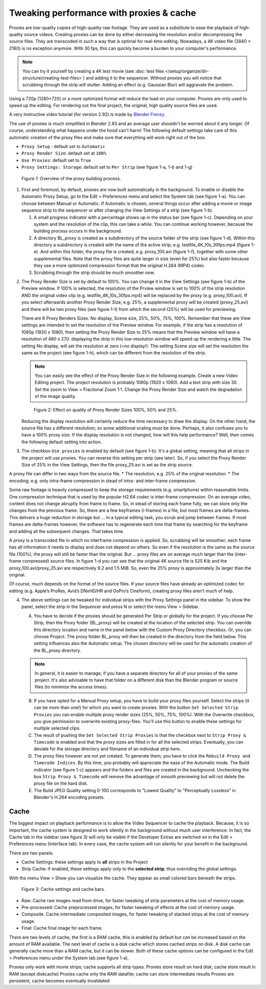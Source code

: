 Tweaking performance with proxies & cache
=========================================

Proxies are low-quality copies of high-quality raw footage. They are used as a substitute to ease the playback of high-quality source videos. Creating proxies can be done by either decreasing the resolution and/or decompressing the source files. They are transcoded in such a way that is optimal for real-time editing.  Nowadays, a 4K video file (3840 × 2160) is no exception anymore. With 30 fps, this can quickly become a burden to your computer's performance.


.. note::
   You can try it yourself by creating a 4K test movie (see :doc:`test files </setup/organize/dir-structure/creating-test-files>`) and adding it to the sequencer. Without proxies you will notice that scrubbing through the strip will stutter. Adding an effect (e.g. Gaussian Blur) will aggravate the problem.

Using a 720p (1280×720) or a more optimized format will reduce the load on your computer. Proxies are only used to speed up the editing. For rendering out the final project, the original, high quality source files are used.

A very instructive video tutorial (for version 2.92) is made by `Blender Frenzy <https://www.youtube.com/watch?v=kfTJ2Wsmc9c>`_.

The use of proxies is much simplified in Blender 2.93 and an average user shouldn't be worried about it any longer. Of course, understanding what happens under the hood can't harm! The following default settings take care of this automatic creation of the proxy files and make sure that everything will work right out of the box.

* ``Proxy Setup`` : default set to ``Automatic``
* ``Proxy Render Size``: default set at ``100%``
* ``Use Proxies``: default set to ``True``
* ``Proxy Settings: Storage``: default set to ``Per Strip`` (see figure 1-a, 1-b and 1-g)

.. figure:: proxies.svg
   :alt: Proxies

   Figure 1: Overview of the proxy building process.


1. First and foremost, by default, proxies are now built automatically in the background. To enable or disable the Automatic Proxy Setup, go to the Edit > Preferences menu and select the System tab (see figure 1-a). You can choose between Manual or Automatic. If Automatic is chosen, several things occur after adding a movie or image sequence strip to the sequencer or after changing the View Settings of a strip (see figure 1-b).

   1. A small progress indicator with a percentage shows up in the status bar (see figure 1-c). Depending on your system and the resolution of the clip, this can take a while. You can continue working however, because the building process occurs in the background.
   2. A directory BL_proxy is created as a subdirectory of the source folder of the strip (see figure 1-d). Within this directory a subdirectory is created with the name of the active strip; e.g. testfile_4K_10s_30fps.mp4 (figure 1-e). And within this folder, the proxy file is created; e.g. proxy_100.avi (figure 1-f), together with some other supplemental files. Note that the proxy files are quite larger in size (even for 25%) but also faster because they use a more optimized compression format that the original H.264 (MP4) codec.
   3. Scrubbing through the strip should be much smoother now.
   
.. todo::
   At the moment, proxies can only be generated for movie strips, not image sequences! In general, proxies are only used for video files, not audio.

2. The Proxy Render Size is set by default to 100%. You can change it in the View Settings (see figure 1-b) of the Preview window. If 100% is selected, the resolution of the Prview window is set to 100% of the strip resolution AND the original video clip (e.g. testfile_4K_10s_30fps.mp4) will be replaced by the proxy (e.g. proxy_100.avi). If you select afterwards another Proxy Render Size; e.g. 25%, a supplemental proxy will be created (proxy_25.avi) and there will be two proxy files (see figure 1-f) from which the second (25%) will be used for previewing.
   
   There are 6 Proxy Renders Sizes: No display, Scene size, 25%, 50%, 75%, 100%. Remember that these are View settings are intended to set the resolution of the Preview window. For example, if the strip has a resolution of 1080p (1920 x 1080), then setting the Proxy Render Size to 25% means that the Preview window will have a resolution of 480 x  270. displaying the strip in this low-resolution window will speed up the rendering a little. The setting No display, will set the resolution at zero (=no display!). The setting Scene size will set the resolution the same as the project (see figure 1-h), which can be different from the resolution of the strip.   

   .. note::
      You can easily see the effect of the Proxy Render Size in the following example. Create a new Video Editing project. The project resolution is probably 1080p (1920 x 1080). Add a text strip with size 30. Set the zoom to View > Fractional Zoom 1:1. Change the Proxy Render Size and watch the degradation of the image quality.

   .. figure:: proxies-render-size.svg
      :alt: Example of proxy Render Sizes

      Figure 2: Effect on quality of Proxy Render Sizes 100%, 50% and 25%.

   Reducing the display resolution will certainly reduce the time necessary to draw the display. On the other hand, the source file has a different resolution; so some additional scaling must be done. Perhaps, it also confuses you to have a 100% proxy size. If the display resolution is not changed, how will this help performance? Well, then comes the following default setting into action. 

3. The checkbox ``Use proxies`` is enabled by default (see figure 1-b). It's a global setting, meaning that all strips in the project will use proxies. You can reverse this setting per strip (see later). So, if you select the Proxy Render Size of 25% in the View Settings, then the file proxy_25.avi is set as the strip source.

A proxy file can differ in two ways from the source file.
* The resolution; e.g. 25% of the original resolution.
* The encoding; e.g. only intra-frame compression in stead of intra- and inter-frame compression.

Some raw footage is heavily compressed to keep the storage requirements (e.g. smartphone) within reasonable limits. One compression technique that is used by the popular H2.64 codec is inter-frame compression. On an average video, content does not change abruptly from frame to frame. So, in stead of storing each frame fully, we can store only the changes from the previous frame. So, there are a few keyframes (i-frames) in a file, but most frames are delta-frames. This delivers a huge reduction in storage but ... In a typical editing task, you scrub and jump between frames. If most frames are delta-frames however, the software has to regenerate each time that frame by searching for the keyframe and adding all the subsequent changes. That takes time.

A proxy is a transcoded file in which no interframe compression is applied. So, scrubbing will be smoother; each frame has all information it needs to display and does not depend on others. So even if the resolution is the same as the source file (100%), the proxy will still be faster than the original. But ... proxy files are on average much larger than the (inter-frame compressed) source files. In figure 1-d you can see that the original 4K source file is 525 Kib and the proxy_100.avi/proxy_25.avi are respectively 9.2 and 1.5 MiB. So, even the 25% proxy is approximately 3x larger than the original.

Of course, much depends on the format of the source files. If your source files have already an optimized codec for editing (e.g. Apple’s ProRes, Avid’s DNxHD/HR and GoPro’s Cineform), creating proxy files aren't much of help. 

.. todo::
   Better explanation of inner working of proxies; link to external website/tutorial?

4. The above settings can be tweaked for individual strips with the Proxy Settings panel in the sidebar. To show the panel, select the strip in the Sequencer and press N or select the menu View > Sidebar.

   A. You have to decide if the proxies should be generated Per Strip or globally for the project. If you choose Per Strip, then the Proxy folder (BL_proxy) will be created at the location of the selected strip.  You can override this directory location and name in the panel below with the Custom Proxy Directory checkbox. Or, you can choose Project. The proxy folder BL_proxy will then be created in the directory from the field below. This setting influences also the Automatic setup. The chosen directory will be used for the automatic creation of the BL_proxy directory.

   .. note::
      In general, it is easier to manage, if you have a separate directory for all of your proxies of the same project. It's also advisable to have that folder on a different disk than the Blender program or source files (to minimize the access times).

   B. If you have opted for a Manual Proxy setup, you have to build your proxy files yourself. Select the strips (it can be more than one!) for which you want to create proxies. With the button ``Set Selected Strip Proxies`` you can enable multiple proxy render sizes (25%, 50%, 75%, 100%). With the Overwrite checkbox, you give permission to overwrite existing proxy-files. You'll use this button to enable these settings for *multiple* selected clips.

   C. The result of pushing the ``Set Selected Strip Proxies`` is that the checkbox next to ``Strip Proxy & Timecode`` is enabled and that the proxy sizes are filled in for all the selected strips. Eventually, you can deviate for the storage directory and filename of an individual strip here. 

   D. The proxy files however are not yet created. To generate them, you have to click the ``Rebuild Proxy and Timecode Indices``. By this time, you probably will appreciate the ease of the Automatic mode. The Build indicator (see figure 1-c) appears and the folders and files are created in the background. Unchecking the box ``Strip Proxy & Timecode`` will remove the advantage of smooth previewing but will not delete the proxy file on the hard disk.
   E. The Build JPEG Quality setting 0-100 corresponds to "Lowest Quality" to "Perceptually Lossless" in Blender's H.264 encoding presets. 

   .. todo::
      Better explanation of Quality & Time Code; see `Timecode index <https://docs.blender.org/manual/en/dev/video_editing/sequencer/sidebar/proxy.html>`_ .


Cache
-----

The biggest impact on playback performance is to allow the Video Sequencer to cache the playback. Because, it is so important, the cache system is designed to work silently in the background without much user interference. In fact, the Cache tab in the sidebar (see figure 3) will only be visible if the Developer Extras are switched on in the Edit > Preferences menu (Interface tab). In every case, the cache system will run silently for your benefit in the background.

There are two panels:

* Cache Settings: these settings apply to **all** strips in the Project
* Strip Cache: if enabled, these settings apply only to the **selected strip**; thus overriding the global settings.

With the menu View > Show you can visualize the cache. They appear as small colored bars beneath the strips.

.. figure:: cache.svg
   :alt: Cache settings & bars

   Figure 3: Cache settings and cache bars.

.. todo::
   What do the following options really mean? Any supplemental info?
   From the manual (https://docs.blender.org/manual/en/dev/video_editing/sequencer/sidebar/cache.html):

* Raw: Cache raw images read from drive, for faster tweaking of strip parameters at the cost of memory usage.
* Pre-processed: Cache preprocessed images, for faster tweaking of effects at the cost of memory usage.
* Composite: Cache intermediate composited images, for faster tweaking of stacked strips at the cost of memory usage.
* Final: Cache final image for each frame.

There are two levels of cache, the first is a RAM cache, this is enabled by default but can be increased based on the amount of RAM available. The next level of cache is a disk cache which stores cached strips on disk. A disk cache can generally cache more than a RAM cache, but it can be slower. Both of these cache options can be configured in the Edit > Preferences menu under the System tab.(see figure 1-a).


.. todo::
   Summarizing difference between cache, e.g. disk cache and proxies

Proxies only work with movie strips; cache supports all strip types.
Proxies store result on hard disk; cache store result in RAM (except diskcache)
Proxies cache only the RAW datafile; cache can store intermediate results
Proxies are persistent, cache becomes eventually invalidated


